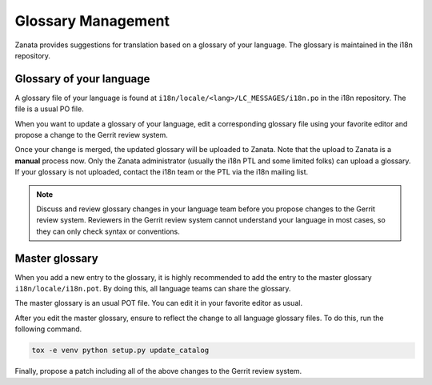 ===================
Glossary Management
===================

Zanata provides suggestions for translation based on a glossary of your
language. The glossary is maintained in the i18n repository.

Glossary of your language
-------------------------

A glossary file of your language is found at
``i18n/locale/<lang>/LC_MESSAGES/i18n.po`` in the i18n repository.
The file is a usual PO file.

When you want to update a glossary of your language,
edit a corresponding glossary file using your favorite editor and
propose a change to the Gerrit review system.

Once your change is merged, the updated glossary will be uploaded
to Zanata. Note that the upload to Zanata is a **manual** process now.
Only the Zanata administrator (usually the i18n PTL and some limited folks)
can upload a glossary. If your glossary is not uploaded, contact the i18n team
or the PTL via the i18n mailing list.

.. note::

   Discuss and review glossary changes in your language team before you propose
   changes to the Gerrit review system. Reviewers in the Gerrit review system
   cannot understand your language in most cases, so they can only check syntax
   or conventions.

Master glossary
---------------

When you add a new entry to the glossary, it is highly recommended to add
the entry to the master glossary ``i18n/locale/i18n.pot``.
By doing this, all language teams can share the glossary.

The master glossary is an usual POT file.
You can edit it in your favorite editor as usual.

After you edit the master glossary, ensure to reflect the change
to all language glossary files. To do this, run the following command.

.. code-block:: console

   tox -e venv python setup.py update_catalog

Finally, propose a patch including all of the above changes to
the Gerrit review system.
